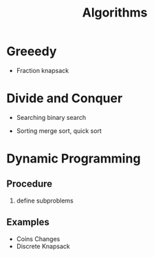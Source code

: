 :PROPERTIES:
:ID:       8ba0e58d-5ef6-47b3-b04a-1bb3001b2970
:END:
#+title: Algorithms

* Greeedy

  - Fraction knapsack

* Divide and Conquer

  - Searching
    binary search

  - Sorting
    merge sort, quick sort
    

* Dynamic Programming

** Procedure
   1. define subproblems

** Examples
  - Coins Changes
  - Discrete Knapsack

